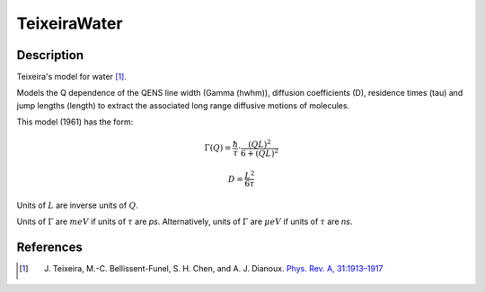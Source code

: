 .. _func-TeixeiraWater:

=============
TeixeiraWater
=============

.. index:: TeixeiraWater

Description
-----------

Teixeira's model for water [1]_.

Models the Q dependence of the QENS line width (Gamma (hwhm)), diffusion
coefficients (D), residence times (tau) and jump lengths (length) to extract the
associated long range diffusive motions of molecules.

This model (1961) has the form:

.. math::
    \Gamma(Q) = \frac{\hbar}{\tau} \cdot \frac{(QL)^2}{6 + (QL)^2}

    D = \frac{L^2}{6 \tau}

Units of :math:`L` are inverse units of :math:`Q`.

Units of :math:`\Gamma` are :math:`meV` if units of :math:`\tau` are *ps*.
Alternatively, units of :math:`\Gamma` are :math:`\mu eV` if units of
:math:`\tau` are *ns*.

.. attributes::

.. properties::

References
----------

.. [1] J. Teixeira, M.-C. Bellissent-Funel, S. H. Chen, and A. J. Dianoux. `Phys. Rev. A, 31:1913–1917 <http://dx.doi.org/10.1103/PhysRevA.31.1913>`__

.. categories::

.. sourcelink::
